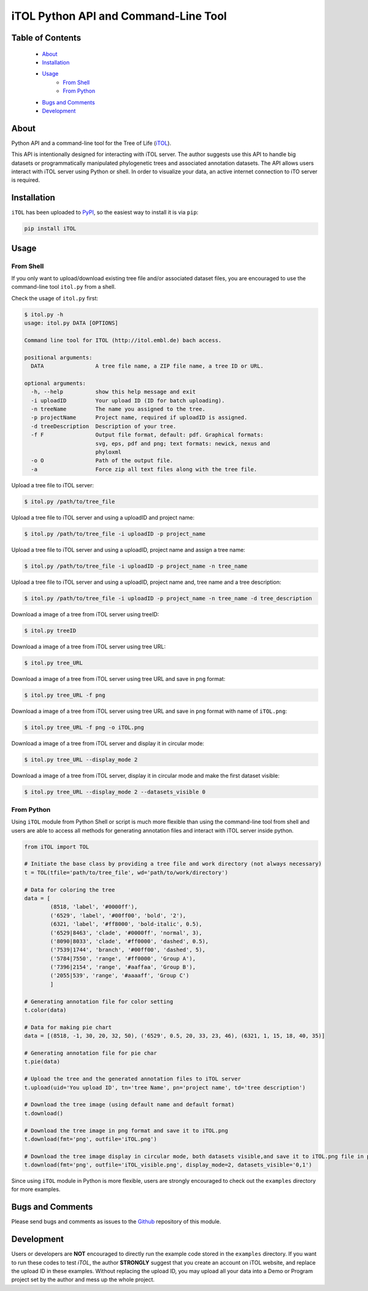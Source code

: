 iTOL Python API and Command-Line Tool
=====================================

Table of Contents
-----------------

    * `About`_
    * `Installation`_
    * `Usage`_
        * `From Shell`_
        * `From Python`_
    * `Bugs and Comments`_
    * `Development`_

About
-----

Python API and a command-line tool for the Tree of Life (`iTOL <http://iTOL.embl.de>`_).

This API is intentionally designed for interacting with iTOL server. The author suggests use this API to handle big
datasets or programmatically manipulated phylogenetic trees and associated annotation datasets. The API allows users
interact with iTOL server using Python or shell. In order to visualize your data, an active internet connection to iTO
server is required.

Installation
------------

``iTOL`` has been uploaded to `PyPI <https://pypi.org/>`_, so the easiest way to install it is via ``pip``:

.. code-block:: shell

    pip install iTOL

Usage
-----

From Shell
~~~~~~~~~~

If you only want to upload/download existing tree file and/or associated dataset files, you are encouraged to use the
command-line tool ``itol.py`` from a shell.

Check the usage of ``itol.py`` first:

.. code-block:: shell

    $ itol.py -h
    usage: itol.py DATA [OPTIONS]

    Command line tool for ITOL (http://itol.embl.de) bach access.

    positional arguments:
      DATA                A tree file name, a ZIP file name, a tree ID or URL.

    optional arguments:
      -h, --help          show this help message and exit
      -i uploadID         Your upload ID (ID for batch uploading).
      -n treeName         The name you assigned to the tree.
      -p projectName      Project name, required if uploadID is assigned.
      -d treeDescription  Description of your tree.
      -f F                Output file format, default: pdf. Graphical formats:
                          svg, eps, pdf and png; text formats: newick, nexus and
                          phyloxml
      -o O                Path of the output file.
      -a                  Force zip all text files along with the tree file.

Upload a tree file to iTOL server:

.. code-block:: shell

    $ itol.py /path/to/tree_file

Upload a tree file to iTOL server and using a uploadID and project name:

.. code-block:: shell

    $ itol.py /path/to/tree_file -i uploadID -p project_name

Upload a tree file to iTOL server and using a uploadID, project name and assign a tree name:

.. code-block:: shell

    $ itol.py /path/to/tree_file -i uploadID -p project_name -n tree_name

Upload a tree file to iTOL server and using a uploadID, project name and, tree name and a tree description:

.. code-block:: shell

    $ itol.py /path/to/tree_file -i uploadID -p project_name -n tree_name -d tree_description

Download a image of a tree from iTOL server using treeID:

.. code-block:: shell

    $ itol.py treeID

Download a image of a tree from iTOL server using tree URL:

.. code-block:: shell

    $ itol.py tree_URL

Download a image of a tree from iTOL server using tree URL and save in ``png`` format:

.. code-block:: shell

    $ itol.py tree_URL -f png

Download a image of a tree from iTOL server using tree URL and save in ``png`` format with name of ``iTOL.png``:

.. code-block:: shell

    $ itol.py tree_URL -f png -o iTOL.png

Download a image of a tree from iTOL server and display it in circular mode:

.. code-block:: shell

    $ itol.py tree_URL --display_mode 2

Download a image of a tree from iTOL server, display it in circular mode and make the first dataset visible:

.. code-block:: shell

    $ itol.py tree_URL --display_mode 2 --datasets_visible 0


From Python
~~~~~~~~~~~

Using ``iTOL`` module from Python Shell or script is much more flexible than using the command-line tool from shell and
users are able to access all methods for generating annotation files and interact with iTOL server inside python.

.. code-block:: python

    from iTOL import TOL

    # Initiate the base class by providing a tree file and work directory (not always necessary)
    t = TOL(tfile='path/to/tree_file', wd='path/to/work/directory')

    # Data for coloring the tree
    data = [
            (8518, 'label', '#0000ff'),
            ('6529', 'label', '#00ff00', 'bold', '2'),
            (6321, 'label', '#ff8000', 'bold-italic', 0.5),
            ('6529|8463', 'clade', '#0000ff', 'normal', 3),
            ('8090|8033', 'clade', '#ff0000', 'dashed', 0.5),
            ('7539|1744', 'branch', '#00ff00', 'dashed', 5),
            ('5784|7550', 'range', '#ff0000', 'Group A'),
            ('7396|2154', 'range', '#aaffaa', 'Group B'),
            ('2055|539', 'range', '#aaaaff', 'Group C')
            ]

    # Generating annotation file for color setting
    t.color(data)

    # Data for making pie chart
    data = [(8518, -1, 30, 20, 32, 50), ('6529', 0.5, 20, 33, 23, 46), (6321, 1, 15, 18, 40, 35)]

    # Generating annotation file for pie char
    t.pie(data)

    # Upload the tree and the generated annotation files to iTOL server
    t.upload(uid='You upload ID', tn='tree Name', pn='project name', td='tree description')

    # Download the tree image (using default name and default format)
    t.download()

    # Download the tree image in png format and save it to iTOL.png
    t.download(fmt='png', outfile='iTOL.png')

    # Download the tree image display in circular mode, both datasets visible,and save it to iTOL.png file in png format
    t.download(fmt='png', outfile='iTOL_visible.png', display_mode=2, datasets_visible='0,1')

Since using ``iTOL`` module in Python is more flexible, users are strongly encouraged to check out the ``examples``
directory for more examples.

Bugs and Comments
-----------------

Please send bugs and comments as issues to the `Github <https://github.com/iBiology/iTOL>`_ repository of this module.

Development
-----------

Users or developers are **NOT** encouraged to directly run the example code stored in the ``examples`` directory. If
you want to run these codes to test `iTOL`, the author **STRONGLY** suggest that you create an account on iTOL website,
and replace the upload ID in these examples. Without replacing the upload ID, you may upload all your data into a Demo
or Program project set by the author and mess up the whole project.